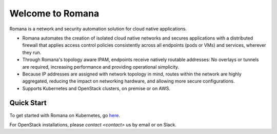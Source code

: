 Welcome to Romana
=================

Romana is a network and security automation solution for cloud native
applications.

-  Romana automates the creation of isolated cloud native networks and
   secures applications with a distributed firewall that applies access
   control policies consistently across all endpoints (pods or VMs) and
   services, wherever they run.
-  Through Romana's topology aware IPAM, endpoints receive natively
   routable addresses: No overlays or tunnels are required, increasing
   performance and providing operational simplicity.
-  Because IP addresses are assigned with network topology in mind,
   routes within the network are highly aggregated, reducing the impact
   on networking hardware, and allowing more secure configurations.
-  Supports Kubernetes and OpenStack clusters, on premise or on AWS.

Quick Start
---------------

To get started with Romana on Kubernetes, go
`here <docs/kubernetes/readme>`__.

For OpenStack installations, please `contact <contact>` us by email or on Slack.
